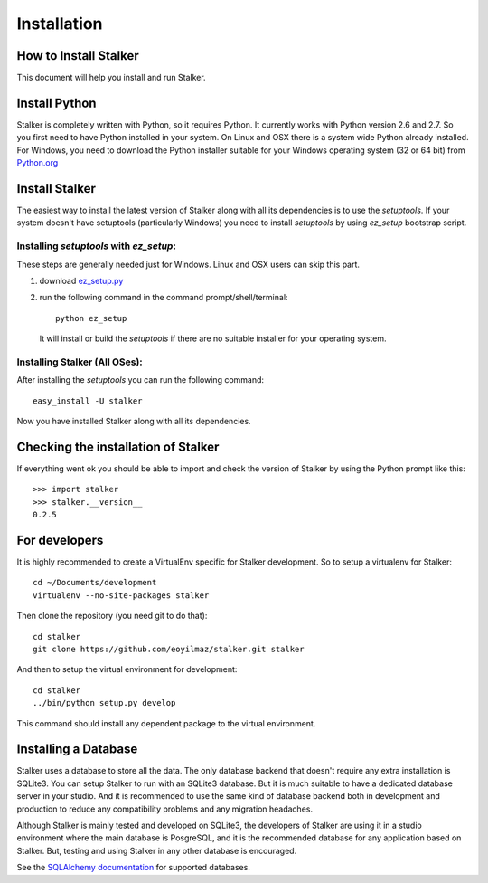 .. _installation_toplevel:

============
Installation
============


How to Install Stalker
======================


This document will help you install and run Stalker.

Install Python
==============

Stalker is completely written with Python, so it requires Python. It currently
works with Python version 2.6 and 2.7. So you first need to have Python
installed in your system. On Linux and OSX there is a system wide Python
already installed. For Windows, you need to download the Python installer
suitable for your Windows operating system (32 or 64 bit) from `Python.org`_

.. _Python.org: http://www.python.org/

Install Stalker
===============

The easiest way to install the latest version of Stalker along with all its
dependencies is to use the `setuptools`. If your system doesn't have setuptools
(particularly Windows) you need to install `setuptools` by using `ez_setup`
bootstrap script.

Installing `setuptools` with `ez_setup`:
^^^^^^^^^^^^^^^^^^^^^^^^^^^^^^^^^^^^^^^^

These steps are generally needed just for Windows. Linux and OSX users can skip
this part.

1. download `ez_setup.py`_
2. run the following command in the command prompt/shell/terminal::
  
    python ez_setup
  
  It will install or build the `setuptools` if there are no suitable installer
  for your operating system.

.. _ez_setup.py: http://peak.telecommunity.com/dist/ez_setup.py

Installing Stalker (All OSes):
^^^^^^^^^^^^^^^^^^^^^^^^^^^^^^

After installing the `setuptools` you can run the following command::

  easy_install -U stalker

Now you have installed Stalker along with all its dependencies.

Checking the installation of Stalker
====================================

If everything went ok you should be able to import and check the version of
Stalker by using the Python prompt like this::
  
  >>> import stalker
  >>> stalker.__version__
  0.2.5

For developers
==============

It is highly recommended to create a VirtualEnv specific for Stalker
development. So to setup a virtualenv for Stalker::

  cd ~/Documents/development
  virtualenv --no-site-packages stalker

Then clone the repository (you need git to do that)::

  cd stalker
  git clone https://github.com/eoyilmaz/stalker.git stalker

And then to setup the virtual environment for development::

  cd stalker
  ../bin/python setup.py develop

This command should install any dependent package to the virtual environment.

Installing a Database
=====================

Stalker uses a database to store all the data. The only database backend that
doesn't require any extra installation is SQLite3. You can setup Stalker to run
with an SQLite3 database. But it is much suitable to have a dedicated database
server in your studio. And it is recommended to use the same kind of database
backend both in development and production to reduce any compatibility problems
and any migration headaches.

Although Stalker is mainly tested and developed on SQLite3, the developers of
Stalker are using it in a studio environment where the main database is
PosgreSQL, and it is the recommended database for any application based on
Stalker. But, testing and using Stalker in any other database is encouraged. 

See the `SQLAlchemy documentation`_ for supported databases.

.. _SQLAlchemy documentation: http://www.sqlalchemy.org/docs/core/engines.html#supported-dbapis

